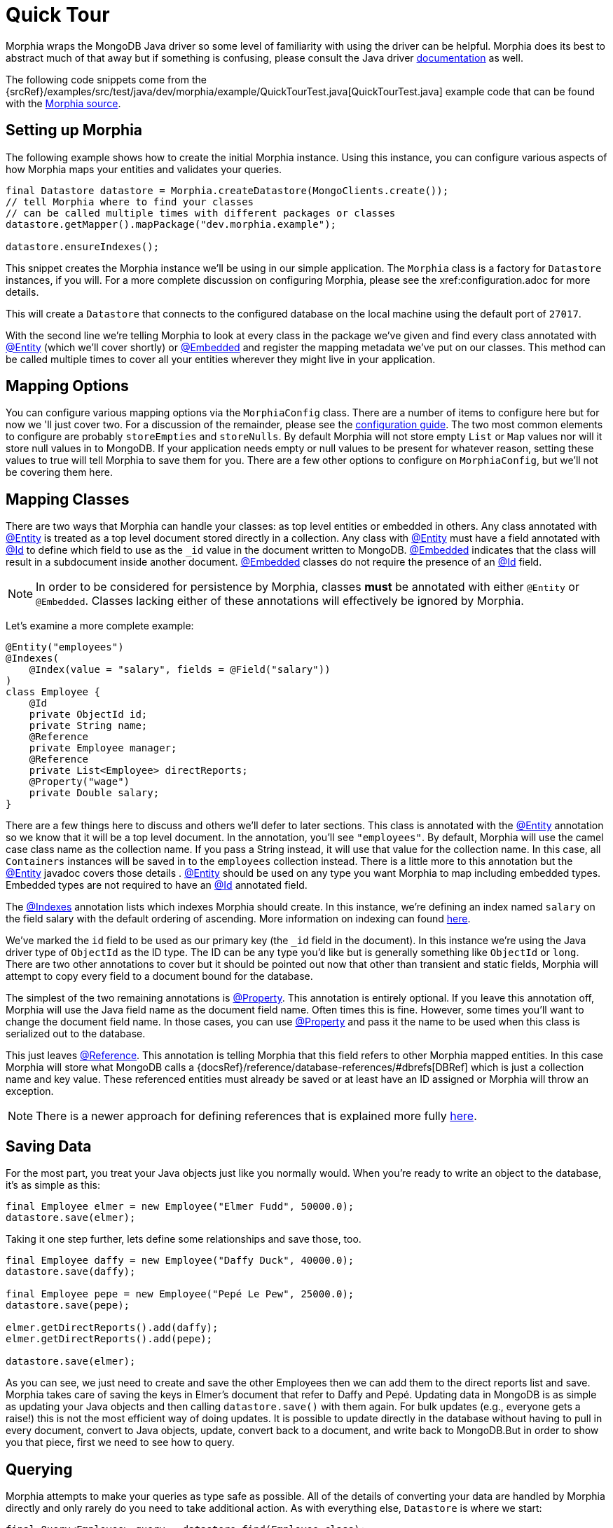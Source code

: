 = Quick Tour

Morphia wraps the MongoDB Java driver so some level of familiarity with using the driver can be helpful.
Morphia does its best to abstract much of that away but if something is confusing, please consult the Java driver http://mongodb.github.io/mongo-java-driver/[documentation] as well.

The following code snippets come from the {srcRef}/examples/src/test/java/dev/morphia/example/QuickTourTest.java[QuickTourTest.java]
example code that can be found with the http://morphia.dev/morphia[Morphia source].

== Setting up Morphia

The following example shows how to create the initial Morphia instance.
Using this instance, you can configure various aspects of how Morphia maps your entities and validates your queries.

[source,java]
----
final Datastore datastore = Morphia.createDatastore(MongoClients.create());
// tell Morphia where to find your classes
// can be called multiple times with different packages or classes
datastore.getMapper().mapPackage("dev.morphia.example");

datastore.ensureIndexes();
----

This snippet creates the Morphia instance we'll be using in our simple application.
The `Morphia` class is a factory for `Datastore` instances, if you will. For a more complete discussion on configuring Morphia, please
see the xref:configuration.adoc for more details.

This will create a `Datastore` that connects to the configured database on the local machine using the default port of `27017`.

With the second line we're telling Morphia to look at every class in the package we've given and find every class annotated with link:javadoc/dev/morphia/annotations/Entity.html[@Entity] (which we'll cover shortly) or link:javadoc/dev/morphia/annotations/Embedded.html[@Embedded] and register the mapping metadata we've put on our classes.
This method can be called multiple times to cover all your entities wherever they might live in your application.

== Mapping Options

You can configure various mapping options via the `MorphiaConfig` class.
There are a number of items to configure here but for now we 'll just cover two.
For a discussion of the remainder, please see the xref:configuration.adoc[configuration guide].
The two most common elements to configure are probably `storeEmpties` and `storeNulls`.
By default Morphia will not store empty `List` or
`Map` values nor will it store null values in to MongoDB.
If your application needs empty or null values to be present for whatever reason, setting these values to true will tell Morphia to save them for you.
There are a few other options to configure on
`MorphiaConfig`, but we'll not be covering them here.

== Mapping Classes

There are two ways that Morphia can handle your classes: as top level entities or embedded in others.
Any class annotated with
link:javadoc/dev/morphia/annotations/Entity.html[@Entity] is treated as a top level document stored directly in a collection.
Any class with link:javadoc/dev/morphia/annotations/Entity.html[@Entity] must have a field annotated with
link:javadoc/dev/morphia/annotations/Id.html[@Id] to define which field to use as the `_id` value in the document written to MongoDB.
link:javadoc/dev/morphia/annotations/Embedded.html[@Embedded] indicates that the class will result in a subdocument inside another document.  link:javadoc/dev/morphia/annotations/Embedded.html[@Embedded] classes do not require the presence of an
link:javadoc/dev/morphia/annotations/Id.html[@Id] field.

[NOTE]
====
In order to be considered for persistence by Morphia, classes *must* be annotated with either `@Entity` or `@Embedded`.
Classes lacking either of these annotations will effectively be ignored by Morphia.
====

Let's examine a more complete example:

[source,java]
----
@Entity("employees")
@Indexes(
    @Index(value = "salary", fields = @Field("salary"))
)
class Employee {
    @Id
    private ObjectId id;
    private String name;
    @Reference
    private Employee manager;
    @Reference
    private List<Employee> directReports;
    @Property("wage")
    private Double salary;
}
----

There are a few things here to discuss and others we'll defer to later sections.
This class is annotated with the
link:javadoc/dev/morphia/annotations/Entity.html[@Entity] annotation so we know that it will be a top level document.
In the annotation, you'll see `"employees"`.
By default, Morphia will use the camel case class name as the collection name.
If you pass a String instead, it will use that value for the collection name.
In this case, all `Containers` instances will be saved in to the `employees`
collection instead.
There is a little more to this annotation but the link:javadoc/dev/morphia/annotations/Entity.html[@Entity] javadoc covers those details .  link:javadoc/dev/morphia/annotations/Entity.html[@Entity] should be used on any type you want Morphia to map including embedded types.
Embedded types are not required to have an link:javadoc/dev/morphia/annotations/Id.html[@Id] annotated field.

The link:javadoc/dev/morphia/annotations/Indexes.html[@Indexes] annotation lists which indexes Morphia should create.
In this instance, we're defining an index named `salary` on the field salary with the default ordering of ascending.
More information on indexing can found xref:indexing.adoc[here].

We've marked the `id` field to be used as our primary key (the `_id` field in the document).
In this instance we're using the Java driver type of `ObjectId` as the ID type.
The ID can be any type you'd like but is generally something like `ObjectId` or `long`.
There are two other annotations to cover but it should be pointed out now that other than transient and static fields, Morphia will attempt to copy every field to a document bound for the database.

The simplest of the two remaining annotations is link:javadoc/dev/morphia/annotations/Property.html[@Property].
This annotation is entirely optional.
If you leave this annotation off, Morphia will use the Java field name as the document field name.
Often times this is fine.
However, some times you'll want to change the document field name.
In those cases, you can use
link:javadoc/dev/morphia/annotations/Property.html[@Property] and pass it the name to be used when this class is serialized out to the database.

This just leaves link:javadoc/dev/morphia/annotations/Reference.html[@Reference].
This annotation is telling Morphia that this field refers to other Morphia mapped entities.
In this case Morphia will store what MongoDB calls a
{docsRef}/reference/database-references/#dbrefs[DBRef] which is just a collection name and key value.
These referenced entities must already be saved or at least have an ID assigned or Morphia will throw an exception.

[NOTE]
====
There is a newer approach for defining references that is explained more fully xref:indexing.adoc[here].
====

== Saving Data

For the most part, you treat your Java objects just like you normally would.
When you're ready to write an object to the database, it's as simple as this:

[source,java]
----
final Employee elmer = new Employee("Elmer Fudd", 50000.0);
datastore.save(elmer);
----

Taking it one step further, lets define some relationships and save those, too.

[source,java]
----
final Employee daffy = new Employee("Daffy Duck", 40000.0);
datastore.save(daffy);

final Employee pepe = new Employee("Pepé Le Pew", 25000.0);
datastore.save(pepe);

elmer.getDirectReports().add(daffy);
elmer.getDirectReports().add(pepe);

datastore.save(elmer);
----

As you can see, we just need to create and save the other Employees then we can add them to the direct reports list and save.
Morphia takes care of saving the keys in Elmer's document that refer to Daffy and Pepé.
Updating data in MongoDB is as simple as updating your Java objects and then calling `datastore.save()` with them again.
For bulk updates (e.g., everyone gets a raise!) this is not the most efficient way of doing updates.
It is possible to update directly in the database without having to pull in every document, convert to Java objects, update, convert back to a document, and write back to MongoDB.But in order to show you that piece, first we need to see how to query.

== Querying

Morphia attempts to make your queries as type safe as possible.
All of the details of converting your data are handled by Morphia directly and only rarely do you need to take additional action.
As with everything else, `Datastore` is where we start:

[source,java]
----
final Query<Employee> query = datastore.find(Employee.class);
final List<Employee> employees = query.iterator().toList();
----

This is a basic Morphia query.
Here, we're telling the `Datastore` to create a query that's been typed to `Employee`.
In this case, we're fetching every `Employee` in to a `List`.
For very large query results, this could very well be too much to fit in to memory.
For this simple example, using `toList()` is fine but in practice `iterator()` is usually the more appropriate choice.
In those cases, rather than calling `iterator()` directly, it's sufficient to simply iterate a `Query` using a for loop and let the magic of `Iterable`
do its thing.
Most queries will, of course, want to filter the data in some way.
Here's how to do that:

[source,java]
----
underpaid = datastore.createQuery(Employee.class)
                     .filter(Filters.lte("salary", 30000))
                     .iterator()
                     .toList();
----

Morphia supports all the query filters defined in the Mongodb query language.
You can find helper methods for all these filers on the
link:javadoc/dev/morphia/query/filters/Filters.html[Filters class].
The `filter()` method can take as many `Filter`
references as you need to define your query.
It can also be called multiple times as any subsequent calls are cumulative with the rest of the filters already defined.

== Updates

Now that we can query, however simply, we can turn to in-database updates.
These updates take two components: a query, and a set of update operations.
In this example, we'll find all the underpaid employees and give them a raise of 10000. The first step is to create the query to find all the underpaid employees.
This is one we've already seen:

[source,java]
----
final Query<Employee> underPaidQuery = datastore.find(Employee.class)
                                                .filter(Filters.lte("salary", 30000));
----

To define how we want to update the documents matched by this query, we can call `update()` on our query:

[source,java]
----
final UpdateResult results = underPaidQuery.update()
                                           .inc("salary", 10000)
                                           .execute();
----

There are many operations on this class but, in this case, we're only updating the `salary` field by `10000`.
This corresponds to the
{docsRef}/reference/operator/update/inc/[$inc] operator.
The `UpdateResult` instance returned will contain various statistics about the update operation.

== Removes

After everything else, removes are really quite simple.
Removing just needs a query to find and delete the documents in question and then call `delete()` the remove them from the database:

[source,java]
----
datastore.find(Employee.class)
         .filter(Filters.gt("salary", 100000))
         .delete(new DeleteOptions()
                .multi(true));
----

Take note of the `DeleteOptions` being passed in here.
By default, mongodb will only delete the first matching document.
If you want to delete all of them, you need to pass the `multi(true)` option as well.
